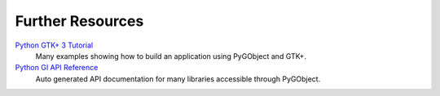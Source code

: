 =================
Further Resources
=================

`Python GTK+ 3 Tutorial <https://python-gtk-3-tutorial.readthedocs.io>`__
    Many examples showing how to build an application using PyGObject and GTK+.

`Python GI API Reference <https://lazka.github.io/pgi-docs>`__
    Auto generated API documentation for many libraries accessible through
    PyGObject.
